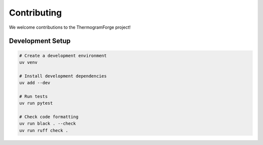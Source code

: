 Contributing
===========

We welcome contributions to the ThermogramForge project!

Development Setup
---------------

.. code-block:: bash

    # Create a development environment
    uv venv

    # Install development dependencies
    uv add --dev

    # Run tests
    uv run pytest

    # Check code formatting
    uv run black . --check
    uv run ruff check .
